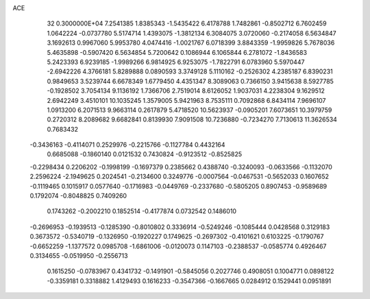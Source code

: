 ACE                                                                             
   32  0.3000000E+04
   7.2541385   1.8385343  -1.5435422   6.4178788   1.7482861  -0.8502712
   6.7602459   1.0642224  -0.0737780   5.5174714   1.4393075  -1.3812134
   6.3084075   3.0720060  -0.2174058   6.5634847   3.1692613   0.9967060
   5.9953780   4.0474416  -1.0021767   6.0718399   3.8843359  -1.9959826
   5.7678036   5.4635898  -0.5907420   6.5634854   5.7200642   0.1086944
   6.1065844   6.2781072  -1.8436583   5.2423393   6.9239185  -1.9989266
   6.9814925   6.9253075  -1.7822791   6.0783960   5.5970447  -2.6942226
   4.3766181   5.8289888   0.0890593   3.3749128   5.1110162  -0.2526302
   4.2385187   6.8390231   0.9849653   3.5239744   6.6678349   1.6779450
   4.4351347   8.3089063   0.7366150   3.9415638   8.5927785  -0.1928502
   3.7054134   9.1136192   1.7366706   2.7519014   8.6126052   1.9037031
   4.2238304   9.1629512   2.6942249   3.4510101  10.1035245   1.3579005
   5.9421963   8.7535111   0.7092868   6.8434114   7.9696107   1.0913200
   6.2071513   9.9663114   0.2617879   5.4718520  10.5623937  -0.0905201
   7.6073651  10.3979759   0.2720312   8.2089682   9.6682841   0.8139930
   7.9091508  10.7236880  -0.7234270   7.7130613  11.3626534   0.7683432
  -0.3436163  -0.4114071   0.2529976  -0.2215766  -0.1127784   0.4432164
   0.6685088  -0.1860140   0.0121532   0.7430824  -0.9123512  -0.8525825
  -0.2298434   0.2206202  -0.1998199  -0.1697379   0.2385662   0.4388740
  -0.3240093  -0.0633566  -0.1132070   2.2596224  -2.1949625   0.2024541
  -0.2134600   0.3249776  -0.0007564  -0.0467531  -0.5652033   0.1607652
  -0.1119465   0.1015917   0.0577640  -0.1716983  -0.0449769  -0.2337680
  -0.5805205   0.8907453  -0.9589689   0.1792074  -0.8048825   0.7409260
   0.1743262  -0.2002210   0.1852514  -0.4177874   0.0732542   0.1486010
  -0.2696953  -0.1939513  -0.1285390  -0.8010802   0.3336914  -0.5249246
  -0.1085444   0.0428568   0.3129183   0.3673572  -0.5340719  -0.1326950
  -0.1920227   0.1749625  -0.2697302  -0.4101621   0.6103225  -0.1790767
  -0.6652259  -1.1377572   0.0985708  -1.6861006  -0.0120073   0.1147103
  -0.2388537  -0.0585774   0.4926467   0.3134655  -0.0519950  -0.2556713
   0.1615250  -0.0783967   0.4341732  -0.1491901  -0.5845056   0.2027746
   0.4908051   0.1004771   0.0898122  -0.3359181   0.3318882   1.4129493
   0.1616233  -0.3547366  -0.1667665   0.0284912   0.1529441   0.0951891
